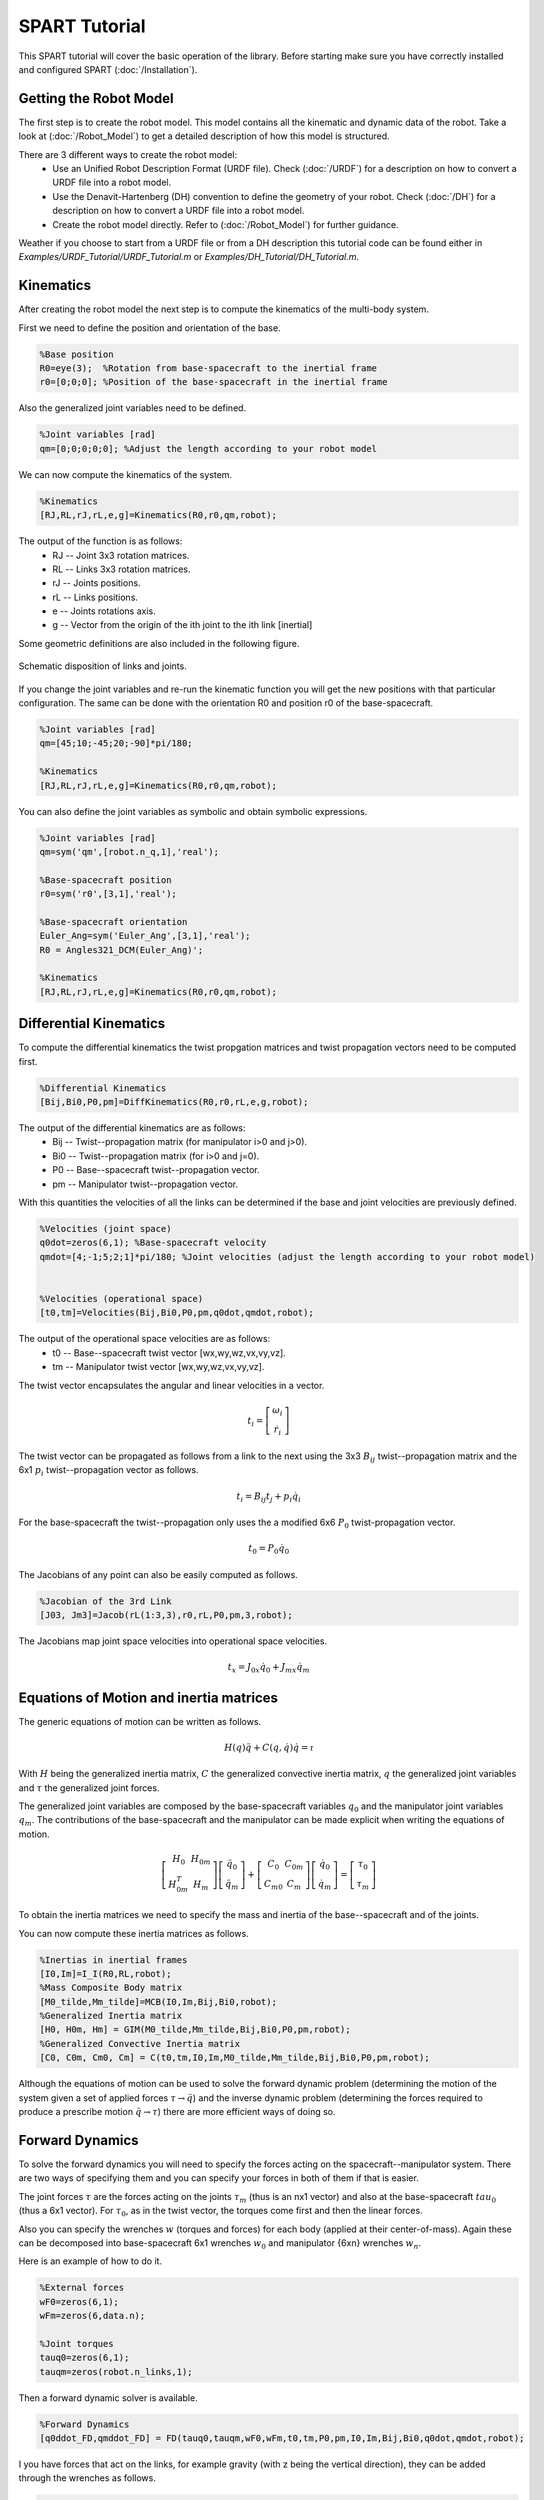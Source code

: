 ==============
SPART Tutorial
==============


This SPART tutorial will cover the basic operation of the library. Before starting make sure you have correctly installed and configured SPART (:doc:`/Installation`).

Getting the Robot Model
=======================

The first step is to create the robot model. This model contains all the kinematic and dynamic data of the robot. Take a look at (:doc:`/Robot_Model`) to get a detailed description of how this model is structured.

There are 3 different ways to create the robot model:
	* Use an Unified Robot Description Format (URDF file). Check (:doc:`/URDF`) for a description on how to convert a URDF file into a robot model.
	* Use the Denavit-Hartenberg (DH) convention to define the geometry of your robot. Check (:doc:`/DH`) for a description on how to convert a URDF file into a robot model.
	* Create the robot model directly. Refer to (:doc:`/Robot_Model`) for further guidance.

Weather if you choose to start from a URDF file or from a DH description this tutorial code can be found either in `Examples/URDF_Tutorial/URDF_Tutorial.m` or `Examples/DH_Tutorial/DH_Tutorial.m`.

Kinematics
==========

After creating the robot model the next step is to compute the kinematics of the multi-body system.

First we need to define the position and orientation of the base.

.. code-block:: matlab

	%Base position
	R0=eye(3);  %Rotation from base-spacecraft to the inertial frame
	r0=[0;0;0]; %Position of the base-spacecraft in the inertial frame

Also the generalized joint variables need to be defined.

.. code-block:: matlab

	%Joint variables [rad]
	qm=[0;0;0;0;0]; %Adjust the length according to your robot model

We can now compute the kinematics of the system.

.. code-block:: matlab

	%Kinematics
	[RJ,RL,rJ,rL,e,g]=Kinematics(R0,r0,qm,robot);

The output of the function is as follows:
	* RJ -- Joint 3x3 rotation matrices.
	* RL -- Links 3x3 rotation matrices.
	* rJ -- Joints positions.
	* rL -- Links positions.
	* e -- Joints rotations axis.
	* g -- Vector from the origin of the ith joint to the ith link [inertial]

Some geometric definitions are also included in the following figure.

.. figure:: Figures/GenLinksJoints.png
   :scale: 50 %
   :align: center
   :alt: DH text parameters

   Schematic disposition of links and joints.


If you change the joint variables and re-run the kinematic function you will get the new positions with that particular configuration. The same can be done with the orientation R0 and position r0 of the base-spacecraft.

.. code-block:: matlab

	%Joint variables [rad]
	qm=[45;10;-45;20;-90]*pi/180;

	%Kinematics
	[RJ,RL,rJ,rL,e,g]=Kinematics(R0,r0,qm,robot);

You can also define the joint variables as symbolic and obtain symbolic expressions.

.. code-block:: matlab

	%Joint variables [rad]
	qm=sym('qm',[robot.n_q,1],'real');

	%Base-spacecraft position
	r0=sym('r0',[3,1],'real');

	%Base-spacecraft orientation
	Euler_Ang=sym('Euler_Ang',[3,1],'real');
	R0 = Angles321_DCM(Euler_Ang)';

	%Kinematics
	[RJ,RL,rJ,rL,e,g]=Kinematics(R0,r0,qm,robot);

Differential Kinematics
=======================

To compute the differential kinematics the twist propgation matrices and twist propagation vectors need to be computed first.

.. code-block:: matlab

	%Differential Kinematics
	[Bij,Bi0,P0,pm]=DiffKinematics(R0,r0,rL,e,g,robot);

The output of the differential kinematics are as follows:
	* Bij -- Twist--propagation matrix (for manipulator i>0 and j>0).
	* Bi0 -- Twist--propagation matrix (for i>0 and j=0).
	* P0 -- Base--spacecraft twist--propagation vector.
	* pm -- Manipulator twist--propagation vector.

With this quantities the velocities of all the links can be determined if the base and joint velocities are previously defined.
	
.. code-block:: matlab

	%Velocities (joint space)
	q0dot=zeros(6,1); %Base-spacecraft velocity
	qmdot=[4;-1;5;2;1]*pi/180; %Joint velocities (adjust the length according to your robot model)


	%Velocities (operational space)
	[t0,tm]=Velocities(Bij,Bi0,P0,pm,q0dot,qmdot,robot);

The output of the operational space velocities are as follows:
	* t0 -- Base--spacecraft twist vector [wx,wy,wz,vx,vy,vz].
	* tm -- Manipulator twist vector [wx,wy,wz,vx,vy,vz].

The twist vector encapsulates the angular and linear velocities in a vector.

.. math::

	t_{i}=\left[\begin{array}{c}\omega_{i}\\\dot{r}_{i}\end{array}\right]

The twist vector can be propagated as follows from a link to the next using the 3x3 :math:`B_{ij}` twist--propagation matrix and the 6x1 :math:`p_{i}` twist--propagation vector as follows.

.. math::
	
	t_{i}=B_{ij}t_{j}+p_{i}\dot{q}_{i}

For the base-spacecraft the twist--propagation only uses the a modified 6x6 :math:`P_{0}` twist-propagation vector.

.. math::
	
	t_{0}=P_{0}\dot{q}_{0}

The Jacobians of any point can also be easily computed as follows.

.. code-block:: matlab

	%Jacobian of the 3rd Link
	[J03, Jm3]=Jacob(rL(1:3,3),r0,rL,P0,pm,3,robot);

The Jacobians map joint space velocities into operational space velocities.

.. math::
	
	t_{x}=J_{0x}\dot{q}_{0}+J_{mx}\dot{q}_{m}

Equations of Motion and inertia matrices
========================================

The generic equations of motion can be written as follows.

.. math::
	
	H\left(q\right)\ddot{q}+C\left(q,\dot{q}\right)\dot{q}=\mathcal{\tau}

With :math:`H` being the generalized inertia matrix, :math:`C` the generalized convective inertia matrix, :math:`q` the generalized joint variables and :math:`\tau` the generalized joint forces.

The generalized joint variables are composed by the base-spacecraft variables :math:`q_{0}` and the manipulator joint variables :math:`q_{m}`.
The contributions of the base-spacecraft and the manipulator can be made explicit when writing the equations of motion.

.. math::
	
	\left[\begin{array}{cc} H_{0} & H_{0m}\\ H_{0m}^{T} & H_{m} \end{array}\right]
	\left[\begin{array}{c} \ddot{q}_{0}\\ \ddot{q}_{m} \end{array}\right]+
	\left[\begin{array}{cc} C_{0} & C_{0m}\\ C_{m0} & C_{m} \end{array}\right]
	\left[\begin{array}{c} \dot{q}_{0}\\ \dot{q}_{m} \end{array}\right]=
	\left[\begin{array}{c} \tau_{0}\\ \tau_{m} \end{array}\right]

To obtain the inertia matrices we need to specify the mass and inertia of the base--spacecraft and of the joints.

You can now compute these inertia matrices as follows.

.. code-block:: matlab

	%Inertias in inertial frames
	[I0,Im]=I_I(R0,RL,robot);
	%Mass Composite Body matrix
	[M0_tilde,Mm_tilde]=MCB(I0,Im,Bij,Bi0,robot);
	%Generalized Inertia matrix
	[H0, H0m, Hm] = GIM(M0_tilde,Mm_tilde,Bij,Bi0,P0,pm,robot);
	%Generalized Convective Inertia matrix
	[C0, C0m, Cm0, Cm] = C(t0,tm,I0,Im,M0_tilde,Mm_tilde,Bij,Bi0,P0,pm,robot);

Although the equations of motion can be used to solve the forward dynamic problem (determining the motion of the system given a set of applied forces :math:`\tau\rightarrow\ddot{q}`) and the inverse dynamic problem (determining the forces required to produce a prescribe motion :math:`\ddot{q}\rightarrow\tau`) there are more efficient ways of doing so.

Forward Dynamics
================

To solve the forward dynamics you will need to specify the forces acting on the spacecraft--manipulator system. There are two ways of specifying them and you can specify your forces in both of them if that is easier.

The joint forces :math:`\tau` are the forces acting on the joints :math:`\tau_{m}` (thus is an nx1 vector) and also at the base-spacecraft :math:`tau_{0}` (thus a 6x1 vector). For :math:`\tau_{0}`, as in the twist vector, the torques come first and then the linear forces.

Also you can specify the wrenches :math:`w` (torques and forces) for each body (applied at their center-of-mass). Again these can be decomposed into base-spacecraft 6x1 wrenches :math:`w_{0}` and manipulator {6xn} wrenches :math:`w_{n}`.

Here is an example of how to do it.

.. code-block:: matlab

	%External forces
	wF0=zeros(6,1);
	wFm=zeros(6,data.n);

	%Joint torques
	tauq0=zeros(6,1);
	tauqm=zeros(robot.n_links,1);

Then a forward dynamic solver is available.

.. code-block:: matlab
	
	%Forward Dynamics
	[q0ddot_FD,qmddot_FD] = FD(tauq0,tauqm,wF0,wFm,t0,tm,P0,pm,I0,Im,Bij,Bi0,q0dot,qmdot,robot);


I you have forces that act on the links, for example gravity (with z being the vertical direction), they can be added through the wrenches as follows.

.. code-block:: matlab

	%Gravity
	g=9.8; %[m s-2]

	%External forces (includes gravity and assumes z is the vertical direction)
	wF0=zeros(6,1);
	wFm=zeros(6,robot.n_links);
	for i=1:robot.n_links
    	wFm(1:6,6)=-robot.links(i).mass*g;
	end

Inverse Dynamics
================

Similarly for the inverse dynamics the acceleration of the base-spacecraft and the joint need to be specified and then a function to compute the inverse dynamics is available.

.. code-block:: matlab
	
	%Accelerations
	q0ddot=zeros(6,1);
	qmddot=zeros(robot.n_q,1);

	%Accelerations
	[t0dot,tmdot]=Accelerations(t0,tm,P0,pm,Bi0,Bij,q0dot,qmdot,q0ddot,qmddot,robot);

	%Inverse Dynamics - Flying base
	[tau0,taum] = ID(wF0,wFm,t0,tm,t0dot,tmdot,P0,pm,I0,Im,Bij,Bi0,robot);


If the base-spacecraft is left uncontrolled (floating case) and thus its acceleration is unknown a different routine is available.

.. code-block:: matlab
	
	%Accelerations
	qmddot=zeros(robot.n_q,,1);

	%Inverse Dynamics - Floating Base
	[taum_floating,q0ddot_floating] = Floating_ID(wF0,wFm,Mm_tilde,H0,t0,tm,P0,pm,I0,Im,Bij,Bi0,q0dot,qmdot,qmddot,robot);

